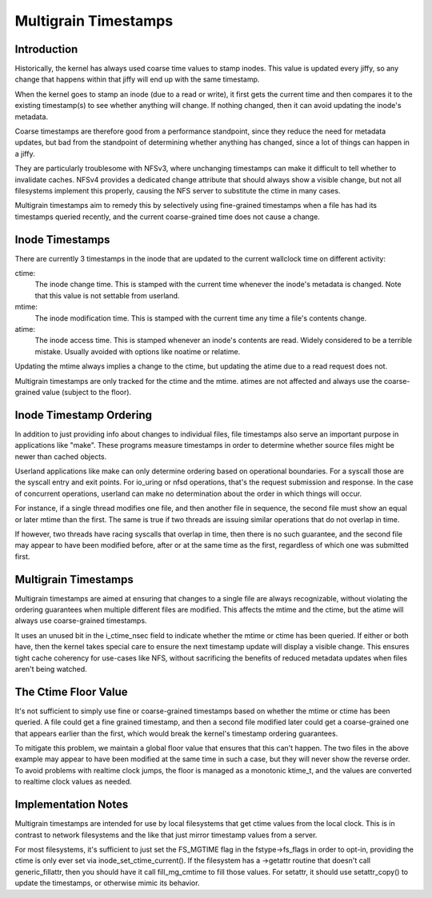 .. SPDX-License-Identifier: GPL-2.0

=====================
Multigrain Timestamps
=====================

Introduction
============
Historically, the kernel has always used coarse time values to stamp inodes.
This value is updated every jiffy, so any change that happens within that jiffy
will end up with the same timestamp.

When the kernel goes to stamp an inode (due to a read or write), it first gets
the current time and then compares it to the existing timestamp(s) to see
whether anything will change. If nothing changed, then it can avoid updating
the inode's metadata.

Coarse timestamps are therefore good from a performance standpoint, since they
reduce the need for metadata updates, but bad from the standpoint of
determining whether anything has changed, since a lot of things can happen in a
jiffy.

They are particularly troublesome with NFSv3, where unchanging timestamps can
make it difficult to tell whether to invalidate caches. NFSv4 provides a
dedicated change attribute that should always show a visible change, but not
all filesystems implement this properly, causing the NFS server to substitute
the ctime in many cases.

Multigrain timestamps aim to remedy this by selectively using fine-grained
timestamps when a file has had its timestamps queried recently, and the current
coarse-grained time does not cause a change.

Inode Timestamps
================
There are currently 3 timestamps in the inode that are updated to the current
wallclock time on different activity:

ctime:
  The inode change time. This is stamped with the current time whenever
  the inode's metadata is changed. Note that this value is not settable
  from userland.

mtime:
  The inode modification time. This is stamped with the current time
  any time a file's contents change.

atime:
  The inode access time. This is stamped whenever an inode's contents are
  read. Widely considered to be a terrible mistake. Usually avoided with
  options like noatime or relatime.

Updating the mtime always implies a change to the ctime, but updating the
atime due to a read request does not.

Multigrain timestamps are only tracked for the ctime and the mtime. atimes are
not affected and always use the coarse-grained value (subject to the floor).

Inode Timestamp Ordering
========================

In addition to just providing info about changes to individual files, file
timestamps also serve an important purpose in applications like "make". These
programs measure timestamps in order to determine whether source files might be
newer than cached objects.

Userland applications like make can only determine ordering based on
operational boundaries. For a syscall those are the syscall entry and exit
points. For io_uring or nfsd operations, that's the request submission and
response. In the case of concurrent operations, userland can make no
determination about the order in which things will occur.

For instance, if a single thread modifies one file, and then another file in
sequence, the second file must show an equal or later mtime than the first. The
same is true if two threads are issuing similar operations that do not overlap
in time.

If however, two threads have racing syscalls that overlap in time, then there
is no such guarantee, and the second file may appear to have been modified
before, after or at the same time as the first, regardless of which one was
submitted first.

Multigrain Timestamps
=====================
Multigrain timestamps are aimed at ensuring that changes to a single file are
always recognizable, without violating the ordering guarantees when multiple
different files are modified. This affects the mtime and the ctime, but the
atime will always use coarse-grained timestamps.

It uses an unused bit in the i_ctime_nsec field to indicate whether the mtime
or ctime has been queried. If either or both have, then the kernel takes
special care to ensure the next timestamp update will display a visible change.
This ensures tight cache coherency for use-cases like NFS, without sacrificing
the benefits of reduced metadata updates when files aren't being watched.

The Ctime Floor Value
=====================
It's not sufficient to simply use fine or coarse-grained timestamps based on
whether the mtime or ctime has been queried. A file could get a fine grained
timestamp, and then a second file modified later could get a coarse-grained one
that appears earlier than the first, which would break the kernel's timestamp
ordering guarantees.

To mitigate this problem, we maintain a global floor value that ensures that
this can't happen. The two files in the above example may appear to have been
modified at the same time in such a case, but they will never show the reverse
order. To avoid problems with realtime clock jumps, the floor is managed as a
monotonic ktime_t, and the values are converted to realtime clock values as
needed.

Implementation Notes
====================
Multigrain timestamps are intended for use by local filesystems that get
ctime values from the local clock. This is in contrast to network filesystems
and the like that just mirror timestamp values from a server.

For most filesystems, it's sufficient to just set the FS_MGTIME flag in the
fstype->fs_flags in order to opt-in, providing the ctime is only ever set via
inode_set_ctime_current(). If the filesystem has a ->getattr routine that
doesn't call generic_fillattr, then you should have it call fill_mg_cmtime to
fill those values. For setattr, it should use setattr_copy() to update the
timestamps, or otherwise mimic its behavior.
